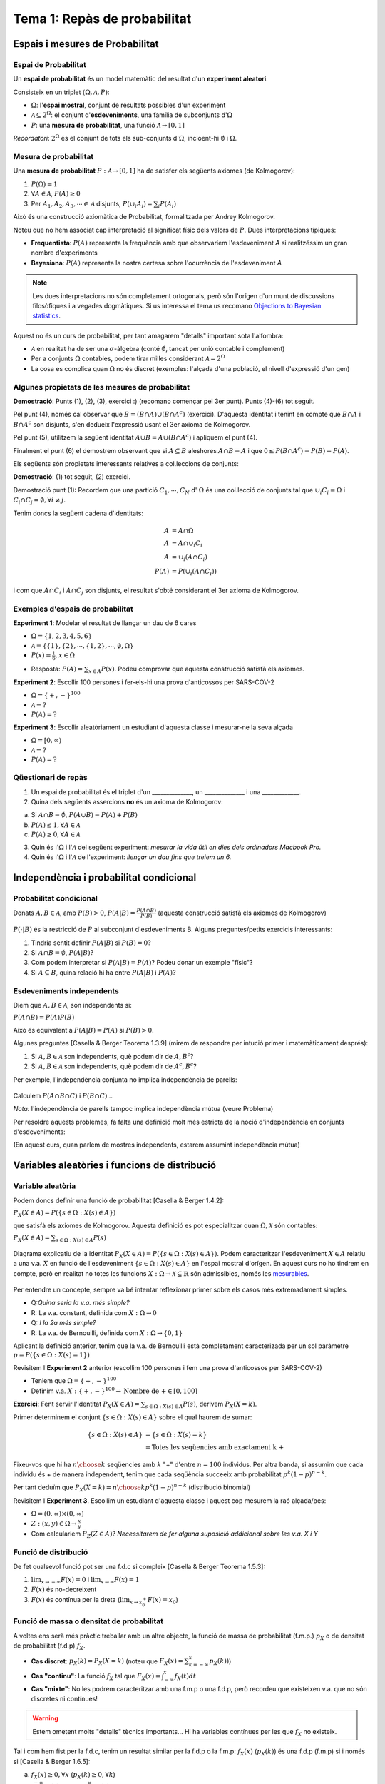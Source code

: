 ==============================
Tema 1: Repàs de probabilitat
==============================

Espais i mesures de Probabilitat
==========================================

Espai de Probabilitat
-------------------------------

.. rst-class:: note

    Durant el Tema 1 haurem d'anar una mica ràpid. És impossible fer un curs de probabilitat
    en 2 setmanes, però per sort ja n'heu fet un!

Un **espai de probabilitat** és un model matemàtic del resultat d'un **experiment aleatori**.

Consisteix en un triplet :math:`\left(\Omega, \mathcal{A}, P\right)`:

* :math:`\Omega`: l'**espai mostral**, conjunt de resultats possibles d'un experiment
* :math:`\mathcal{A} \subseteq 2^{\Omega}`: el conjunt d'**esdeveniments**, una família de subconjunts d':math:`\Omega`
* :math:`P`: una **mesura de probabilitat**, una funció :math:`\mathcal{A} \rightarrow \left[0, 1\right]`

*Recordatori*: :math:`2^{\Omega}` és el conjunt de tots els sub-conjunts d':math:`\Omega`, incloent-hi :math:`\emptyset` i :math:`\Omega`.

Mesura de probabilitat
-------------------------------

Una **mesura de probabilitat** :math:`P: \mathcal{A} \rightarrow \left[0, 1\right]`
ha de satisfer els següents axiomes (de Kolmogorov):

1. :math:`P\left(\Omega\right)=1`

2. :math:`\forall A\in\mathcal{A}`, :math:`P\left(A\right)\geq 0`

3. Per :math:`A_1,A_2,A_3, \cdots \in \mathcal{A}` disjunts, :math:`P\left(\cup_i A_i\right) = \sum_i P\left(A_i\right)`

.. rst-class:: note

    Fixeu-vos que tenim llibertat a l'hora de definir :math:`\mathcal{A}` pels esdeveniments que ens
    interessen (sempre i quan formin una :math:`\sigma`-àlgebra.)

.. nextslide::
	:increment:

Això és una construcció axiomàtica de Probabilitat, formalitzada per Andrey Kolmogorov.

Noteu que no hem associat cap interpretació al significat físic dels valors de :math:`P`. Dues interpretacions típiques:

* **Frequentista**: :math:`P\left(A\right)` representa la frequència amb que observariem l'esdeveniment `A` si realitzéssim un gran nombre d'experiments

* **Bayesiana**: :math:`P\left(A\right)` representa la nostra certesa sobre l'ocurrència de l'esdeveniment `A`

.. note::

    Les dues interpretacions no són completament ortogonals, però són l'orígen d'un munt de
    discussions filosòfiques i a vegades dogmàtiques. Si us interessa el tema us recomano
    `Objections to Bayesian statistics <https://projecteuclid.org/euclid.ba/1340370429>`_.


.. nextslide:: Aquest no és un curs de probabilitat...
	:increment:

Aquest no és un curs de probabilitat, per tant amagarem "detalls" important sota l'alfombra:

* :math:`\mathcal{A}` en realitat ha de ser una :math:`\sigma`-àlgebra (conté :math:`\emptyset`, tancat per unió contable i complement)
* Per a conjunts :math:`\Omega` contables, podem tirar milles considerant :math:`\mathcal{A} = 2^{\Omega}`
* La cosa es complica quan :math:`\Omega` no és discret (exemples: l'alçada d'una població, el nivell d'expressió d'un gen)

.. rst-class:: note

    **Recomano** donar una ullada al [Casella & Berger] o a una altra de les referències
    bibliogràfiques per una intro no tècnica a les :math:`\sigma`-àlgebres

Algunes propietats de les mesures de probabilitat
--------------------------------------------------

.. rst-class:: note

    **Teorema [Casella & Berger 1.2.8 i 1.2.9]** Per una mesura de probabilitat :math:`P` i
    qualsevol esdeveniments :math:`A, B \in \mathcal{A}`, tenim:

    1. :math:`P\left(\emptyset\right)=0`
    2. :math:`P\left(A\right) \leq 1`
    3. :math:`P\left(A^c\right) = 1 - P\left(A\right)`
    4. :math:`P\left(B \cap A^c\right) = P\left(B\right) - P\left(A \cap B\right)`
    5. :math:`P\left(A \cup B\right) = P\left(A\right) + P\left(B\right) - P\left(A \cap B\right)`
    6. Si :math:`A \subseteq B`, aleshores :math:`P\left(A\right) \leq P\left(B\right)`

**Demostració**: Punts (1), (2), (3), exercici :) (recomano començar pel 3er punt).
Punts (4)-(6) tot seguit.

.. nextslide:: Guia de la demostració punts (4)-(6)
	:increment:

Pel punt (4), només cal observar que :math:`B = \left(B \cap A\right) \cup \left(B \cap A^c\right)` (exercici).
D'aquesta identitat i tenint en compte que :math:`B \cap A` i :math:`B \cap A^c` son disjunts,
s'en dedueix l'expressió usant el 3er axioma de Kolmogorov.

Pel punt (5), utilitzem la següent identitat :math:`A \cup B = A \cup \left(B \cap A^c\right)` i apliquem el punt (4).

Finalment el punt (6) el demostrem observant que si :math:`A \subseteq B` aleshores :math:`A \cap B = A`
i que :math:`0 \leq P\left(B \cap A^c\right) = P\left(B\right) - P\left(A\right)`.

.. nextslide:: Un parell més de resultats útils
	:increment:

Els següents són propietats interessants relatives a col.leccions de conjunts:

.. rst-class:: note

    **Teorema [Casella & Berger 1.2.11]** Si :math:`P` és una mesura de probabilitat:

    1. Per cualsevol partició :math:`C_1, \cdots, C_N` d' :math:`\Omega`, :math:`P\left(A\right) = \sum_i P\left(A \cap C_i \right)`
    2. :math:`A_1, A_2 \cdots, \in \mathcal{A}`, :math:`P\left(\cup_i A_i\right) \leq \sum_i P\left(A_i \right)` (desigualtat de Boole)

**Demostració**: (1) tot seguit, (2) exercici.

.. nextslide:: Demostració punt (1) resultat anterior
	:increment:

Demostració punt (1): Recordem que una partició :math:`C_1, \cdots, C_N` d' :math:`\Omega`
és una col.lecció de conjunts tal que :math:`\cup_i C_i = \Omega` i :math:`C_i \cap C_j = \emptyset, \forall i\neq j`.

Tenim doncs la següent cadena d'identitats:

.. math::

    A &= A \cap \Omega \\
    A & = A \cap \cup_i C_i \\
    A & = \cup_i \left( A \cap C_i \right)\\
    P\left(A\right) & = P\left(\cup_i \left( A \cap C_i\right)\right)

i com que :math:`A \cap C_i` i :math:`A \cap C_j` son disjunts, el resultat
s'obté considerant el 3er axioma de Kolmogorov.


Exemples d'espais de probabilitat
--------------------------------------------------

**Experiment 1**: Modelar el resultat de llançar un dau de 6 cares

* :math:`\Omega = \left\{1, 2, 3, 4, 5, 6\right\}`
* :math:`\mathcal{A} = \left\{ \left\{1\right\}, \left\{2\right\}, \cdots, \left\{1, 2\right\}, \cdots, \emptyset, \Omega \right\}`
* :math:`P\left(x\right) = \frac{1}{6}, x \in \Omega`

.. rst-class:: note

    **Exercici**: Com definirieu :math:`P\left(A\right)` per a qualsevol :math:`A \in \mathcal{A}`?

.. rst-class:: build

* Resposta: :math:`P\left(A\right) = \sum_{x \in A} P\left(x\right)`. Podeu comprovar que aquesta construcció satisfà els axiomes.

.. nextslide::
	:increment:

**Experiment 2**: Escollir 100 persones i fer-els-hi una prova d'anticossos per SARS-COV-2

* :math:`\Omega = \left\{+, -\right\}^{100}`
* :math:`\mathcal{A} = ?`
* :math:`P\left(A\right) = ?`

**Experiment 3**: Escollir aleatòriament un estudiant d'aquesta classe i mesurar-ne la seva alçada

* :math:`\Omega = \left[0, \infty \right)`
* :math:`\mathcal{A} = ?`
* :math:`P\left(A\right) = ?`

Qüestionari de repàs
--------------------------------

1. Un espai de probabilitat és el triplet d'un ______________, un ______________ i una _____________.

2. Quina dels següents assercions **no** és un axioma de Kolmogorov:

a. Si :math:`A \cap B = \emptyset`, :math:`P\left(A \cup B \right) = P\left(A \right) + P\left( B \right)`
b. :math:`P\left(A\right) \leq 1, \forall A \in \mathcal{A}`
c. :math:`P\left(A\right) \geq 0, \forall A \in \mathcal{A}`

3. Quin és l':math:`\Omega` i l':math:`\mathcal{A}` del següent experiment: *mesurar la vida útil en dies dels ordinadors Macbook Pro.*

4. Quin és l':math:`\Omega` i l':math:`\mathcal{A}` de l'experiment: *llençar un dau fins que treiem un 6.*

Independència i probabilitat condicional
==========================================

Probabilitat condicional
--------------------------------

Donats :math:`A, B \in \mathcal{A}`, amb :math:`P\left(B\right) > 0`,
:math:`P\left(A|B\right) = \frac{P\left(A \cap B\right)}{P\left(B\right)}` (aquesta construcció satisfà els axiomes de Kolmogorov)

.. figure::  /_static/0_Intro/proba_condicional.png
    :height: 300px
    :align: center

.. nextslide::
	:increment:

:math:`P\left(\cdot|B\right)` és la restricció de :math:`P` al subconjunt d'esdeveniments B. Alguns preguntes/petits exercicis interessants:

.. rst-class:: build

1. Tindria sentit definir :math:`P\left(A|B\right)` si :math:`P\left(B\right) = 0`?
2. Si :math:`A \cap B = \emptyset`, :math:`P\left(A|B\right)`?
3. Com podem interpretar si :math:`P\left(A|B\right) =P\left(A\right)`? Podeu donar un exemple "físic"?
4. Si :math:`A \subseteq B`, quina relació hi ha entre :math:`P\left(A|B\right)` i :math:`P\left(A\right)`?

Esdeveniments independents
--------------------------------

Diem que :math:`A, B \in \mathcal{A}`, són independents si:

:math:`P\left(A \cap B\right) =P\left(A\right)P\left(B\right)`

Això és equivalent a :math:`P\left(A|B\right) =P\left(A\right)` si :math:`P\left(B\right) > 0`.

Algunes preguntes [Casella & Berger Teorema 1.3.9] (mirem de respondre per intució primer i matemàticament després):

.. rst-class:: build

1. Si :math:`A, B \in \mathcal{A}` son independents, què podem dir de :math:`A, B^c`?
2. Si :math:`A, B \in \mathcal{A}` son independents, què podem dir de :math:`A^c, B^c`?


.. nextslide:: Precaució, estimat conductor

Per exemple, l'independència conjunta no implica independència de parells:

.. figure::  /_static/0_Intro/ex_independencia.png
    :height: 300px
    :align: center

Calculem :math:`P\left(A \cap B \cap C\right)` i :math:`P\left(B \cap C\right)`...

*Nota:* l'independència de parells tampoc implica independència mútua (veure Problema)

.. nextslide:: Independència mútua
    :increment:

Per resoldre aquests problemes, fa falta una definició molt més estricta
de la noció d'independència en conjunts d'esdeveniments:

.. rst-class:: note

    **Definició** :math:`A_1, A_2 \cdots, \in \mathcal{A}` són mutualment independents si per cualsevol
    subcol.lecció :math:`A_{i_1}, A_{i_2} \cdots, \in \mathcal{A}`, tenim que :math:`P\left(\cap_j A_{i_j}\right) = \Pi_j P\left(A_{i_j}\right)`

(En aquest curs, quan parlem de mostres independents, estarem assumint independència mútua)


Variables aleatòries i funcions de distribució
==============================================

Variable aleatòria
--------------------------------

.. rst-class:: note

    **Definició** Una variable aleatòria (*v.a.* pels amics) és una funció :math:`X : \Omega \to \mathcal{X} \subseteq \mathbb{R}`.

Podem doncs definir una funció de probabilitat [Casella & Berger 1.4.2]:

:math:`P_X\left(X \in A\right) = P\left(\left\{s\in \Omega: X\left(s\right) \in A \right\}\right)`

que satisfà els axiomes de Kolmogorov. Aquesta definició es pot especialitzar
quan :math:`\Omega, \mathcal{X}` són contables:

:math:`P_X\left(X \in A\right) = \sum_{s\in \Omega: X\left(s\right) \in A } P\left(s\right)`

.. rst-class:: note

    Enlloc de treballar amb :math:`P_X\left(X \in A\right)`, en general caracteritzarem les v.a. a través de les seves funcions de distribució, de massa o de densitat.

.. nextslide:: Il.lustració d'una v.a. i la seva funció de probabilitat
    :increment:

.. figure::  /_static/0_Intro/v.a.png
    :height: 300px
    :align: center

    Diagrama explicatiu de la identitat :math:`P_X\left(X \in A\right) = P\left(\left\{s\in \Omega: X\left(s\right) \in A \right\}\right)`.
    Podem caracteritzar l'esdeveniment :math:`X \in A` relatiu a una v.a. :math:`X` en funció de l'esdeveniment :math:`\left\{s\in \Omega: X\left(s\right) \in A \right\}`
    en l'espai mostral d'orígen. En aquest curs no ho tindrem en compte, però en realitat
    no totes les funcions :math:`X : \Omega \to \mathcal{X} \subseteq \mathbb{R}` són admissibles,
    només les `mesurables <https://en.wikipedia.org/wiki/Measurable_function>`_.


.. nextslide:: Variables aleatòries simplones
    :increment:

Per entendre un concepte, sempre va bé intentar reflexionar primer sobre
els casos més extremadament simples.

.. rst-class: build

* Q:*Quina seria la v.a. més simple?*
* R: La v.a. constant, definida com :math:`X : \Omega \to 0`
* Q: *I la 2a més simple?*
* R: La v.a. de Bernouilli, definida com :math:`X : \Omega \to \left\{0, 1\right\}`

Aplicant la definició anterior, tenim que la v.a. de Bernouilli està completament
caracterizada per un sol paràmetre :math:`p = P\left(\left\{s\in \Omega: X\left(s\right) = 1\right\}\right)`


.. nextslide:: Exemple de variable aleatòria discreta: binomial
    :increment:

Revisitem l'**Experiment 2** anterior (escollim 100 persones i fem una prova d'anticossos per SARS-COV-2)

* Teniem que :math:`\Omega = \left\{+, -\right\}^{100}`
* Definim v.a. :math:`X : \left\{+, -\right\}^{100} \to \mbox{Nombre de +} \in \left[0, 100\right]`

**Exercici**: Fent servir l'identitat :math:`P_X\left(X \in A\right) = \sum_{s\in \Omega: X\left(s\right) \in A } P\left(s\right)`, derivem :math:`P_X\left(X=k\right)`.

.. nextslide:: Exemple de variable aleatòria discreta: binomial (2)
    :increment:

Primer determinem el conjunt :math:`\left\{s\in \Omega: X\left(s\right) \in A\right\}` sobre el qual haurem de sumar:

.. math::

    \left\{s\in \Omega: X\left(s\right) \in A\right\} &= \left\{s\in \Omega: X\left(s\right)= k\right\}\\
    &= \mbox{Totes les seqüencies amb exactament k +}

Fixeu-vos que hi ha :math:`{n \choose k}` seqüencies amb :math:`k` "+" d'entre :math:`n=100` individus. Per altra banda,
si assumim que cada individu és + de manera independent, tenim que cada seqüència
succeeix amb probabilitat :math:`p^k\left(1-p\right)^{n-k}`.

Per tant deduïm que :math:`P_X\left(X=k\right) = {n \choose k}p^k\left(1-p\right)^{n-k}` (distribució binomial)


.. rst-class:: note

    Què passa si alguns individus són membres d'una mateixa família?


.. nextslide:: Exemple de variable aleatòria contínua
    :increment:

Revisitem l'**Experiment 3**. Escollim un estudiant d'aquesta classe i aquest cop mesurem la raó alçada/pes:

* :math:`\Omega = \left(0, \infty \right) \times \left(0, \infty \right)`
* :math:`Z: (x, y) \in \Omega \to \frac{x}{y}`
* Com calculariem :math:`P_Z\left(Z \in A\right)`? *Necessitarem de fer alguna suposició addicional sobre les v.a. X i Y*

.. rst-class:: note

    En la gran majoria de problemes haurem de fer una hipòtesi sobre el model aleatori de les observacions (hipòtesi que després haurem de validar comprovant la *bondat de l'ajust*)


Funció de distribució
--------------------------------

.. rst-class:: note

    **Definició** La funció de distribució cumulativa (f.d.c.) d'una v.a. es defineix com :math:`F\left(x\right) = P\left(X \leq x\right)`.

De fet qualsevol funció pot ser una f.d.c si compleix [Casella & Berger Teorema 1.5.3]:

1. :math:`\lim_{x\to -\infty} F(x) = 0` i :math:`\lim_{x\to \infty} F(x) = 1`
2. :math:`F(x)` és no-decreixent
3. :math:`F(x)` és contínua per la dreta (:math:`\lim_{x\to x_0^+} F(x) = x_0`)

.. rst-class:: note

    El més important es que la f.d.c caracteritza únicament una variable aleatòria: si :math:`F_X = F_Y`, aleshores :math:`X` i :math:`Y` són idènticament distribuïdes [Casella & Berger 1.5.8 i 1.5.10]


Funció de massa o densitat de probabilitat
-------------------------------------------

A voltes ens serà més pràctic treballar amb un altre objecte, la funció de massa de probabilitat (f.m.p.) :math:`p_X` o de densitat de probabilitat (f.d.p) :math:`f_X`.

* **Cas discret**: :math:`p_X\left(k\right) = P_X\left(X=k\right)` (noteu que :math:`F_X\left(x\right) = \sum_{k=-\infty}^{x}p_X\left(k\right))`)
* **Cas "continu"**: La funció :math:`f_X` tal que :math:`F_X\left(x\right) = \int_{-\infty}^x f_X\left(t\right)dt`
* **Cas "mixte"**:  No les podrem caracteritzar amb una f.m.p o una f.d.p, però recordeu que existeixen v.a. que no són discretes ni contínues!

.. rst-class:: note

    Aquí ens desviem una mica de la notació de [Casella & Berger] al fer servir :math:`p_X` enlloc de :math:`f_X` per la f.m.p.

.. warning::

    Estem ometent molts "detalls" tècnics importants... Hi ha variables contínues per les que :math:`f_X` no existeix.

.. nextslide::
    :increment:

Tal i com hem fist per la f.d.c, tenim un resultat similar per la f.d.p o la f.m.p: :math:`f_X\left(x\right)` (:math:`p_X\left(k\right)`)
és una f.d.p (f.m.p) si i només si [Casella & Berger 1.6.5]:

a. :math:`f_X\left(x\right) \geq 0, \forall x` (:math:`p_X\left(k\right) \geq 0, \forall k`)
b. :math:`\int_{\infty}^{-\infty} f_X\left(x\right)dx = 1` (:math:`\sum_{\infty}^{\infty} p_X\left(k\right) = 1`)

Per tant podem construir una f.d.p. a partir de qualsevol funció :math:`h\left(x\right)` no-negativa, definint:

:math:`K = \int_{-\infty}^{\infty} h\left(x\right)dx` (també coneguda com *funció de partició*)

i :math:`f_X\left(x\right) = \frac{h\left(x\right)}{K}`. Això es fa servir per exemple
en uns objectes anomentats `Models Gràfics Probabilístics <https://en.wikipedia.org/wiki/Graphical_model>`_.


Exemple: funció de distribució i massa d'una v.a. geomètrica
-------------------------------------------------------------

Considerem la variable aleatòria corresponent a l'experiment de
llançar una moneda fins que surti cara.

.. rst-class:: build

* L'espai mostral és: :math:`\Omega = \left\{C, XC, XXC, \cdots \right\}`
* Definim la v.a. :math:`X` com el nombre de creus que obtenim abans de la primera cara.

Si suposem que:

1. Cada llançament és independent de l'altre (pregunta: podeu imaginar una situació en que no ho fos)
2. La probabilitat d'obtenir cara és :math:`p`

Podem calcular :math:`p_X\left(k\right)=?`

.. nextslide::

La f.m.p és la distribució geomètrica:

:math:`p_X\left(k\right) = P\left(\mbox{X}\right)^{k-1}P\left(\mbox{C}\right) = \left(1-p\right)^{k-1}p`

A partir de la qual podem calcular la f.d.c:

:math:`F_X\left(x\right) = \sum_{k=1}^x p_X\left(k\right) = \sum_{k=1}^x \left(1-p\right)^{k-1}p`

utilitzant l'identitat :math:`\sum_{k=1}^x \rho^{x-1}=\frac{1-\rho^x}{1-\rho}`, podem arribar a:

:math:`F_X\left(x\right) = 1 - \left(1-p\right)^x`

Seria interessant que comprovéssiu que :math:`F_X\left(x\right)` compleix les condicions per
ser una f.d.c.

.. nextslide:: Propietat *memoryless* de les v.a. geomètriques

Una v.a. :math:`X` és *memoryless* si:

:math:`P\left(X > m+n | X > m\right) = P\left(X > n \right)`

*Exercici:* Comprovem que aquesta propietat es verifica per la :math:`p_X\left(k\right)` geomètrica.

* L'interpretació de la propietat és interessant, per exemple, en el contexte de la loteria: No haver guanyat després de jugar 10 cops no incrementa la probabilitat que guanyem en els següents 10 cops...
* Aquesta propietat no és tant freqüent com podria semblar.
* Aquesta f.m.p és interessant per modelar problemes de *temps de vida*, per exemple: fallada d'un component electrònic, on la probabilitat de que falli **no canvia amb el temps**.

Altres v.a. discretes
-------------------------------------------

A través dels exemples, fins ara ja hem vist 4 tipus de variables aleatòries discretes:

* Uniforme, :math:`X \in \left\{0, \cdots, k-1\right\}`, :math:`P\left(X = c \right)=\frac{1}{k}`
* Bernouilli, :math:`X \in \left\{0, 1\right\}`, :math:`P\left(X = 1; p \right)=p`
* Binomial, :math:`X \in \left\{0, \cdots, n\right\}`, :math:`P\left(X = k; p, n \right)={n\choose k}p^k\left(1-p\right)^{n-k}`
* Geomètrica, :math:`X \in \left\{1, \cdots,\right\}`, :math:`P\left(X = k; p \right)= p\left(1-p\right)^{k-1}`

.. rst-class:: note

    Questió: recordeu un experiment físic que es correspongui a cada una de les v.a. anteriors?

Us recomano donar un cop d'ull pel vostre compte a dues distribucions famoses més,
la **hipergeomètrica** i la **binomial negativa**. Ara donarem una ullada a la de Poisson.

.. nextslide:: La distribució de Poisson

La distribució de Poisson es pot motivar físicament amb el següent exemple. Suposeu volem modelar # de clients que arriben en un interval T:

.. figure::  /_static/0_Intro/poisson_motivation.png
    :height: 300px
    :align: center

* els intervals de temps :math:`\delta t_i = \frac{T}{N}, N \gg 1`, aleshores :math:`B_i` és aproximadament Bernouilli(p)
* els esdeveniments :math:`B_i` són independents

.. nextslide:: La distribució de Poisson (II)

Per tant :math:`X` és aproximadament :math:`\mbox{Binomial}\left(N, p\right)` on N és el nombre d'intervals en el periòde.


La distribució de Poisson apareix quan tenim que :math:`p \to 0` i :math:`N \to \infty`
mantenint el nombre mig d'arribades per interval de temps fixe, que anomenarem :math:`\lambda = Np`.

La f.m.p de  :math:`X` és aleshores, quan :math:`n \to \infty`:

.. math::

    P\left(X = k; \lambda \right) & =\frac{n!}{k!\left(n-k\right)!}\left(\frac{\lambda}{n}\right)^k\left(1-\frac{\lambda}{n}\right)^{n-k} \\
                         & =\frac{\lambda^k}{k!}\frac{n!}{\left(n-k\right)!}\frac{1}{n^k}\left(1 - \frac{\lambda}{n}\right)^n\left(1-\frac{\lambda}{n}\right)^{-k} \\
                         & \to \frac{\lambda^k}{k!}e^{-\lambda}

*Exercici*: Justificar l'últim pas!


Incís sobre les v.a. contínues
-------------------------------------------

Hem vist que una variable aleatòria contínua es caracteritza per una funció
de densitat de probabilitat :math:`f_X` tal que:

:math:`F_X\left(x\right) = \int_{-\infty}^x f_X\left(t\right)dt`

per tant tenim que

:math:`P\left(a < X \leq b\right) = \int_{a}^b f_X\left(t\right)dt`

Una conseqüència d'aquesta definició quan :math:`b \to a` és el que pot semblar paradoxal:

:math:`P\left(X = x\right) = 0`

Pel 3er axioma de Kolmogorov això sembla implicar que
:math:`P\left(a < X < b\right)`, sent la unió de tots els punts entre a i b, hauria
de ser també 0. La paradoxa es resol si recordem que el 3er axioma només contempla unions contables!

La distribució uniforme
-------------------------------------------

La f.d.p més simple es correspon amb la variable aleatòria contínua més simple, escollir
un nombre aleatori dins d'un interval :math:`\left[a, b\right]`:

:math:`f_X\left(x; a, b\right) = \left\{\begin{array}{cc} \frac{1}{b-a} & a \leq x \leq b \\ 0 & \mbox{altrament} \end{array}\right.`

**Exercicis**:

* Calculem la f.d.c d'una variable uniforme.
* Doneu un exemple d'un experiment on l'uniforme és un bon model?
* Com generarieu una variable uniforme amb un ordinador

La família Gamma
-------------------------------------------

Recordeu que podem definir una f.d.p tot normalitzant qualsevol funció no-negativa.

Considerem la següent família de funcions, parameteritzades per :math:`\alpha, \beta` doncs:

:math:`h\left(t\right) = \frac{t^{\alpha-1}}{\beta^{\alpha}} e^{-\frac{t}{\beta}}`

definides per :math:`t\in \left[0, \infty\right)`. Es pot demostrar que per :math:`\alpha, \beta > 0`,

:math:`\Gamma\left(\alpha\right)=\int_{0}^{\infty}h\left(t\right)dt` existeix.

Per tant definim la família distribucions :math:`\mbox{gamma}\left(\alpha, \beta\right)` com:

:math:`f_X\left(x;\alpha, \beta\right) = \frac{1}{\Gamma\left(\alpha\right)}\frac{x^{\alpha-1}}{\beta^{\alpha}} e^{-\frac{x}{\beta}}`

.. nextslide:: Cosines germanes de la Gamma

La família Gamma és important perquè permet modelar una gran varietat d'experiments i està intimament
relacionada amb altres distribucions:

* Distribució exponencial (si fixem :math:`\alpha=1`): la cosina contínua de la f.m.p geomètrica que hem vist abans
* Distribució de :math:`\chi^2_p` (si fixem :math:`\alpha=p/2` i :math:`\beta=2`)

La f.d.p de la Gamma per diversos valors de :math:`\alpha` (k a l'imatge) i :math:`\beta` (:math:`\theta` a la figura) `[Font] <https://en.wikipedia.org/wiki/Gamma_distribution>`_

.. figure::  /_static/0_Intro/650px-Gamma_distribution_pdf.svg.png
    :height: 250px
    :align: center


La família "Normal"
-------------------------------------------

.. figure::  /_static/0_Intro/440px-Normal_Distribution_PDF.svg.png
    :height: 150
    :align: center

:math:`f_X\left(x ; \mu, \sigma\right) = \frac{1}{\sqrt{2\pi}} e^{-\frac{\left(x - \mu\right)^2}{\sigma^2}}`

La distribució Normal o Gaussiana és fonamental en estadística, per múltiples raons:

* Apareix "naturalment" quan sumem/calculem el promig d'un gran nombre de mostres
* És simètrica i parameteritzada per 2 paràmetres intuitius (:math:`\mu` i :math:`\sigma`)
* Malgrat la seva aparença intimidant, és tractable analíticament

I què te a veure tot això amb l'estadística?
--------------------------------------------

.. note::

    Com vem comentar a l'introducció al curs, l'inferència estadística és la ciència d'establir propietats
    d'una població mitjantçant mostres de la mateixa.

    Els models probabilístics com els que hem vist darrerament són una de les eines que farem servir
    per fer aquesta feina d'inferència.


Vegem un exemple pràctic, el de l'**Experiment 2** (proves d'anticossos).

.. rst-class:: build

1. Com hem dit, l'estadística comença amb la **recollida de mostres** (dades), en aquest cas, realizar tests d'anticossos a 100 persones a l'atzar i anotar-ne el resultat

2. El segon pas en **estadística paramètrica** és la definició d'un model probabilístic que caracteritzi les observacions. Com hem vist abans, un model raonable és que cada una de les 100 mostres és una v.a. de Bernouilli.

3. Ara tenim una col.lecció de mostres, :math:`\left\{x_1, \cdots, x_{100}\right\}`, on cada :math:`x_i\in \left\{0, 1\right\}`, i un model: :math:`P_X\left(X_i=1\right) = p`. L'únic que ens falta per poder fer inferència és trobar el valor de :math:`p` que millor descriu les observacions (Tema 2). Per exemple un estimador raonable seria la mitjana aritmètica :math:`\hat{p}=\frac{1}{100}\sum_i x_i= \frac{\mbox{# de +}}{100}`. Posem que :math:`\hat{p}=0.1`.

.. nextslide::

Amb aquest estimador, obtingut **només a partir de 100 mostres**, i gràcies als resultats que
veurem en els Temes 1 i 2, ja podríem deduïr propietats de la població en general:

* Veurem que :math:`\hat{p}` és un estimador "sense biaix" de :math:`p`
* Però també veurem que la variabilitat (ex: variança) de :math:`\hat{p}` decreix amb el nombre de mostres, i potser 100 són massa poques...
* També veurem com, a partir de :math:`\hat{p}`, podem donar un interval de confiança sobre :math:`p`...

.. rst-class:: note

    Però per tot això primer hem d'aprofundir més en alguns altres conceptes de probabilitat: les transformacions
    de v.a., l'esperança, les distribucions conjuntes i algunes desigüaltats.


Funcions de variables aleatòries
==========================================

Transformacions afins
-------------------------------------------

Sovint ens trobarem que el nostre experiment es pot modelar més fàcilment
com la transformació d'una v.a. :math:`X: \Omega \to \mathcal{X}` mitjantçant una funció
:math:`g: \mathcal{X}\to\mathcal{Y}`: :math:`Y=g\left(X\right)`

.. note::

    Recordem que :math:`\mathcal{X}` i :math:`\mathcal{Y}` denoten l'espai mostral d':math:`X`
    i :math:`Y`, respectivament.

Per exemple, una transformació senzilla és l'afí: :math:`Y = a + b X`

En aquest cas, podem expressar la f.d.c :math:`F_Y` en funció de :math:`F_X`:

.. math::

    F_Y\left(y\right) &= P\left( a + b X \leq y \right) \\
                      &= P\left( X \leq \frac{y - a}{b} \right) \\
                      &= F_X\left(\frac{y - a}{b} \right)

.. rst-class:: note

    Exercici: Fent servir aquesta identitat, demostreu que si :math:`X \sim \mathcal{N}\left(\mu, \sigma\right)`, :math:`Y = \frac{X - \mu}{\sigma} \sim \mathcal{N}\left(0, 1\right)`


Cas genèric
-------------------------------------------

Per una funció genèrica, :math:`g: \mathcal{X}\to\mathcal{Y}`,
no serà tan senzill caracteritzar la f.d.c de :math:`Y` en funció de la d':math:`X`.

Sota unes condicions tècniques relativament generals, podrem definir una funció de
probabilitat el conjunt d'esdeveniments associat a l'espai mostral :math:`\mathcal{Y}` com segueix:

.. math::

    P\left(Y \in A\right) & = P\left(\left\{x \in \mathcal{X}: g\left(x\right) \in A \right\}\right) \\
                          & = P\left(X \in g^{-1}\left(A\right)\right)

on definim el mapa invers :math:`g^{-1}\left(A\right) = \left\{ x\in \mathcal{X}: g(x) \in A\right\}` [Casella & Berger 2.1.1]

.. nextslide:: Il.lustració de l'identitat anterior

Vegem la relació entre els tres espais mostrals mitjantçant un diagrama:

.. figure::  /_static/0_Intro/transformation.png
    :height: 280px
    :align: center

    :math:`P\left(Y \in A\right) = P\left(X \in g^{-1}\left(A\right)\right) = P\left(\left\{ s \in \Omega: X(s) \in g^{-1}\left(A\right) \right\}\right)`

.. rst-class:: note

    Sortosament, normalment no haurem de raonar directament sobre :math:`\Omega`, ja que en molts casos
    podrem caracteritzar :math:`Y` en base a la f.d.c d':math:`X`.


F.d.c i transformacions monòtones
-------------------------------------------

En general, la f.d.c. d':math:`Y` vé donada per l'expressió [Casella & Berger 2.1.4]:

.. math::

    F_Y\left(y\right) &= P\left( g\left(X\right) \leq y \right) \\
                      & = P_X\left(\left\{x \in \mathcal{X}: g\left(x\right) \leq y \right\}\right)


En el cas que la funció :math:`g: \mathcal{X}\to\mathcal{Y}` sigui monòtona stricta (creixent o decreixent),
tindrem que és injectiva i surjectiva, i per tant podem definir :math:`g^{-1}: \mathcal{Y}\to\mathcal{X}`
associant un únic x a cada y. Per exemple, en el cas monòton creixent:

.. math::

    \left\{x \in \mathcal{X}: g\left(x\right) \leq y \right\} & =  \left\{x \in \mathcal{X}: x \leq g^{-1}\left(y\right) \right\} \\

Per tant podem simplicar l'expressió [Casella & Berger 2.1.3]: :math:`F_Y\left(y\right) =F_x\left(g^{-1}\left(y\right)\right)`


Transformacions monòtones i diferenciables
-------------------------------------------

Si a més de centrar-nos en transformacions monòtones,
ens restringim a v.a's contínues i a transformacions diferenciables, tenim que:

.. math::

    F_Y\left(y\right) &= F_x\left(g^{-1}\left(y\right)\right) \\

són diferenciables, i aplicant la regla de la cadena arribem al famós resultat de la "transformació per Jacobià" [Casella & Berger 2.1.5]:

.. math::

    f_Y\left(y\right) &= f_x\left(g^{-1}\left(y\right)\right)\left|\frac{d g^{-1}\left(y\right)}{dy} \right| \\

expressió vàlida per :math:`y \in \mathcal{Y} = \left\{y : \exists x\in \mathcal{X},  g(x)=y \right\}`
on :math:`\mathcal{X} = \left\{x : f_X\left(x\right) > 0 \right\}`.

.. rst-class:: note

    Veure [Casella & Berger 2.1.8] per una extensió on la funció :math:`g` és monòtona només sobre alguns intervals!


.. nextslide:: Aplicació: derivació de la distribució de :math:`\chi^2_1`

Veiem aquí un exemple de com el resultat anterior es pot extendre a transformacions
no monòtones interessants en estadística. Considerarem la distribució de la transformació (contínua i diferenciable)

:math:`Y = X^2`

quan :math:`X \sim \mathcal{N}\left(0, 1\right)`. Observem que:

.. math::

    F_Y\left(y\right) &= P_X\left(-\sqrt{y} \leq X \leq \sqrt{y}\right) \\
                      &= P_X\left(X \leq \sqrt{y}\right) - P_X\left(X \leq -\sqrt{y}\right) \\
                      &= F_X\left(\sqrt{y}\right) - F_X\left(-\sqrt{y}\right)

Diferenciant i fent servir la simetria de :math:`F_X\left(x\right)` respecte 0, obtenim:

:math:`f_y\left(y\right) = y^{-\frac{1}{2}} F_X\left(\sqrt{y}\right) = \frac{y^{-\frac{1}{2}}}{\sqrt{2\pi}} e^{-\frac{y}{2}}`,
que podem identificar amb la Gamma si fixem :math:`\alpha=1/2` i :math:`\beta=2`, que és
la :math:`\chi^2_1`.

Transformació integral
-------------------------------------------

L'última transformació que veurem


Esperança i moments
==========================================


Esperança
-------------

L'esperança d'una v.a. :math:`g\left(X\right)` es defineix com:

* Cas continu: :math:`E\left(g\left(X\right)\right) = \int_{-\infty}^{\infty} g\left(x\right)f_X\left(x\right)dx`
* Cas discret: :math:`E\left(g\left(X\right)\right) = \sum_{k} g\left(k\right)p_X\left(k\right)`


Esperança
-------------



